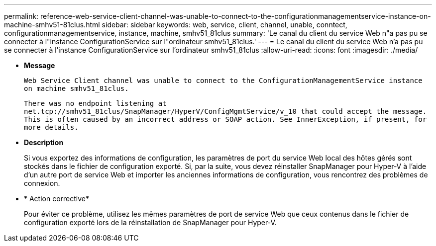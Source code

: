 ---
permalink: reference-web-service-client-channel-was-unable-to-connect-to-the-configurationmanagementservice-instance-on-machine-smhv51-81clus.html 
sidebar: sidebar 
keywords: web, service, client, channel, unable, conntect, configurationmanagementservice, instance, machine, smhv51_81clus 
summary: 'Le canal du client du service Web n"a pas pu se connecter à l"instance ConfigurationService sur l"ordinateur smhv51_81clus.' 
---
= Le canal du client du service Web n'a pas pu se connecter à l'instance ConfigurationService sur l'ordinateur smhv51_81clus
:allow-uri-read: 
:icons: font
:imagesdir: ./media/


* *Message*
+
`Web Service Client channel was unable to connect to the ConfigurationManagementService instance on machine smhv51_81clus.`

+
`There was no endpoint listening at net.tcp://smhv51_81clus/SnapManager/HyperV/ConfigMgmtService/v_10 that could accept the message. This is often caused by an incorrect address or SOAP action. See InnerException, if present, for more details.`

* *Description*
+
Si vous exportez des informations de configuration, les paramètres de port du service Web local des hôtes gérés sont stockés dans le fichier de configuration exporté. Si, par la suite, vous devez réinstaller SnapManager pour Hyper-V à l'aide d'un autre port de service Web et importer les anciennes informations de configuration, vous rencontrez des problèmes de connexion.

* * Action corrective*
+
Pour éviter ce problème, utilisez les mêmes paramètres de port de service Web que ceux contenus dans le fichier de configuration exporté lors de la réinstallation de SnapManager pour Hyper-V.


